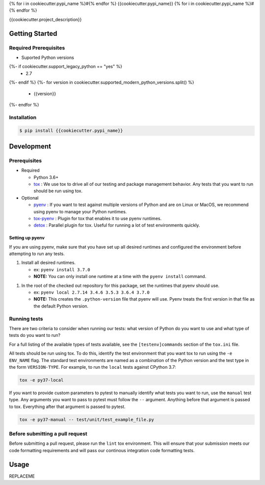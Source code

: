 {% for i in cookiecutter.pypi_name %}#{% endfor %}
{{cookiecutter.pypi_name}}
{% for i in cookiecutter.pypi_name %}#{% endfor %}

.. image:: https://img.shields.io/pypi/v/{{cookiecutter.pypi_name}}.svg
   :target: https://pypi.python.org/pypi/{{cookiecutter.pypi_name}}
   :alt: Latest Version

.. image:: https://img.shields.io/pypi/pyversions/{{cookiecutter.pypi_name}}.svg
   :target: https://pypi.python.org/pypi/{{cookiecutter.pypi_name}}
   :alt: Supported Python Versions

.. image:: https://img.shields.io/badge/code_style-black-000000.svg
   :target: https://github.com/ambv/black
   :alt: Code style: black

.. image:: https://readthedocs.org/projects/{{cookiecutter.pypi_name}}/badge/
   :target: https://{{cookiecutter.pypi_name}}.readthedocs.io/en/stable/
   :alt: Documentation Status

.. image:: https://travis-ci.org/{{cookiecutter.github_user}}/{{cookiecutter.github_name}}.svg?branch=master
   :target: https://travis-ci.org/{{cookiecutter.github_user}}/{{cookiecutter.github_name}}

.. image:: https://ci.appveyor.com/api/projects/status/REPLACEME/branch/master?svg=true
   :target: https://ci.appveyor.com/project/REPLACEME

{{cookiecutter.project_description}}

***************
Getting Started
***************

Required Prerequisites
======================

* Suported Python versions

{%- if cookiecutter.support_legacy_python == "yes" %}
  * 2.7
{%- endif %}
{%- for version in cookiecutter.supported_modern_python_versions.split() %}
  * {{version}}
{%- endfor %}

Installation
============

.. code::

   $ pip install {{cookiecutter.pypi_name}}

***********
Development
***********

Prerequisites
=============

* Required

  * Python 3.6+
  * `tox`_ : We use tox to drive all of our testing and package management behavior.
    Any tests that you want to run should be run using tox.

* Optional

  * `pyenv`_ : If you want to test against multiple versions of Python and are on Linux or MacOS,
    we recommend using pyenv to manage your Python runtimes.
  * `tox-pyenv`_ : Plugin for tox that enables it to use pyenv runtimes.
  * `detox`_ : Parallel plugin for tox. Useful for running a lot of test environments quickly.

Setting up pyenv
----------------

If you are using pyenv, make sure that you have set up all desired runtimes and configured the environment
before attempting to run any tests.

1. Install all desired runtimes.

   * ex: ``pyenv install 3.7.0``
   * **NOTE:** You can only install one runtime at a time with the ``pyenv install`` command.

1. In the root of the checked out repository for this package, set the runtimes that pyenv should use.

   * ex: ``pyenv local 2.7.14 3.4.6 3.5.3 3.6.4 3.7.0``
   * **NOTE:** This creates the ``.python-version`` file that pyenv will use. Pyenv treats the first
     version in that file as the default Python version.


Running tests
=============

There are two criteria to consider when running our tests:
what version of Python do you want to use and what type of tests do you want to run?

For a full listing of the available types of tests available,
see the ``[testenv]commands`` section of the ``tox.ini`` file.

All tests should be run using tox.
To do this, identify the test environment that you want tox to run using the ``-e ENV_NAME`` flag.
The standard test environments are named as a combination of the Python version
and the test type in the form ``VERSION-TYPE``.
For example, to run the ``local`` tests against CPython 3.7:

.. code-block:: bash

    tox -e py37-local

If you want to provide custom parameters to pytest to manually identify what tests you want to run,
use the ``manual`` test type. Any arguments you want to pass to pytest must follow the ``--`` argument.
Anything before that argument is passed to tox. Everything after that argument is passed to pytest.

.. code-block:: bash

    tox -e py37-manual -- test/unit/test_example_file.py

Before submitting a pull request
================================

Before submitting a pull request, please run the ``lint`` tox environment.
This will ensure that your submission meets our code formatting requirements
and will pass our continous integration code formatting tests.


*****
Usage
*****

REPLACEME

.. _tox: http://tox.readthedocs.io/
.. _detox: https://pypi.org/project/detox/
.. _tox-pyenv: https://pypi.org/project/tox-pyenv/
.. _pyenv: https://github.com/pyenv/pyenv
